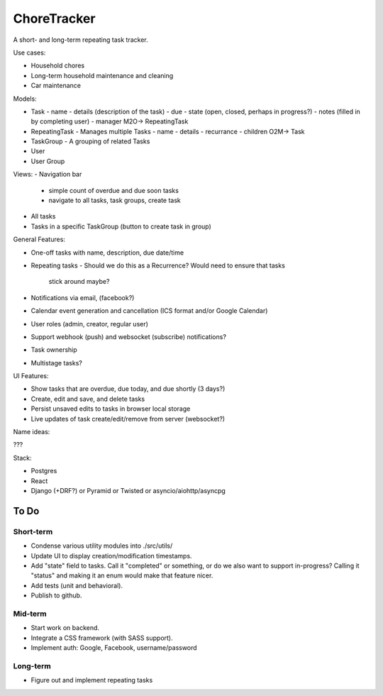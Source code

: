 ChoreTracker
############

A short- and long-term repeating task tracker.

Use cases:

-   Household chores
-   Long-term household maintenance and cleaning
-   Car maintenance


Models:

-   Task
    -   name
    -   details (description of the task)
    -   due
    -   state (open, closed, perhaps in progress?)
    -   notes (filled in by completing user)
    -   manager M2O-> RepeatingTask
-   RepeatingTask - Manages multiple Tasks
    -   name
    -   details
    -   recurrance
    -   children O2M-> Task
-   TaskGroup - A grouping of related Tasks
-   User
-   User Group


Views:
-   Navigation bar
    -   simple count of overdue and due soon tasks
    -   navigate to all tasks, task groups, create task
-   All tasks
-   Tasks in a specific TaskGroup (button to create task in group)


General Features:

-   One-off tasks with name, description, due date/time
-   Repeating tasks
    -   Should we do this as a Recurrence? Would need to ensure that tasks
        stick around maybe?
-   Notifications via email, (facebook?)
-   Calendar event generation and cancellation (ICS format and/or Google
    Calendar)
-   User roles (admin, creator, regular user)
-   Support webhook (push) and websocket (subscribe) notifications?
-   Task ownership
-   Multistage tasks?

UI Features:

-   Show tasks that are overdue, due today, and due shortly (3 days?)
-   Create, edit and save, and delete tasks
-   Persist unsaved edits to tasks in browser local storage
-   Live updates of task create/edit/remove from server (websocket?)


Name ideas:

???


Stack:

-   Postgres
-   React
-   Django (+DRF?) or Pyramid or Twisted or asyncio/aiohttp/asyncpg

To Do
=====

Short-term
++++++++++

-   Condense various utility modules into ./src/utils/
-   Update UI to display creation/modification timestamps.
-   Add "state" field to tasks. Call it "completed" or something, or do we also
    want to support in-progress? Calling it "status" and making it an enum
    would make that feature nicer.
-   Add tests (unit and behavioral).
-   Publish to github.

Mid-term
+++++++++

-   Start work on backend.
-   Integrate a CSS framework (with SASS support).
-   Implement auth: Google, Facebook, username/password

Long-term
+++++++++

-   Figure out and implement repeating tasks
